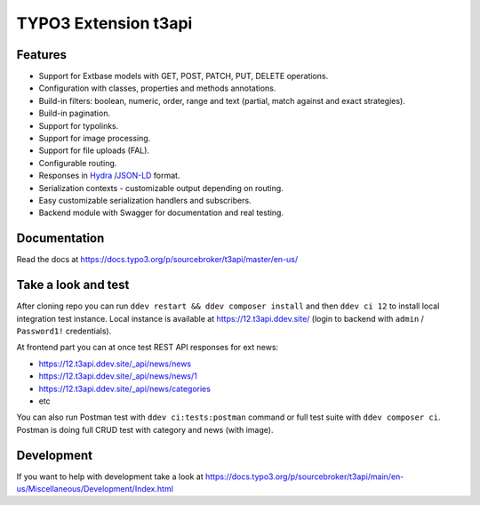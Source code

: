 TYPO3 Extension t3api
=====================

.. image:: https://poser.pugx.org/sourcebroker/t3api/v/stable
   :target: https://extensions.typo3.org/extension/t3api/

.. image:: https://github.com/sourcebroker/t3api/actions/workflows/TYPO3_12.yml/badge.svg
   :target: https://github.com/sourcebroker/t3api/actions/workflows/TYPO3_12.yml

Features
--------

- Support for Extbase models with GET, POST, PATCH, PUT, DELETE operations.
- Configuration with classes, properties and methods annotations.
- Build-in filters: boolean, numeric, order, range and text (partial, match against and exact strategies).
- Build-in pagination.
- Support for typolinks.
- Support for image processing.
- Support for file uploads (FAL).
- Configurable routing.
- Responses in `Hydra <https://www.hydra-cg.com/>`_ /`JSON-LD <https://json-ld.org/>`_ format.
- Serialization contexts - customizable output depending on routing.
- Easy customizable serialization handlers and subscribers.
- Backend module with Swagger for documentation and real testing.

Documentation
-------------

Read the docs at https://docs.typo3.org/p/sourcebroker/t3api/master/en-us/

Take a look and test
--------------------

After cloning repo you can run ``ddev restart && ddev composer install`` and then ``ddev ci 12`` to install local integration test instance.
Local instance is available at https://12.t3api.ddev.site/ (login to backend with ``admin`` / ``Password1!`` credentials).

At frontend part you can at once test REST API responses for ext news:

* https://12.t3api.ddev.site/_api/news/news
* https://12.t3api.ddev.site/_api/news/news/1
* https://12.t3api.ddev.site/_api/news/categories
* etc

You can also run Postman test with ``ddev ci:tests:postman`` command or full test suite with ``ddev composer ci``.
Postman is doing full CRUD test with category and news (with image).

Development
-----------

If you want to help with development take a look at https://docs.typo3.org/p/sourcebroker/t3api/main/en-us/Miscellaneous/Development/Index.html
